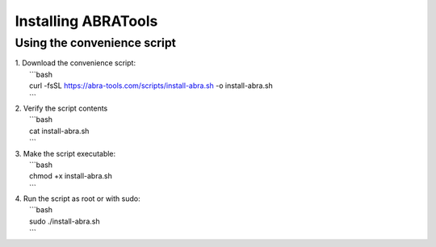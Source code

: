 Installing ABRATools
====================

Using the convenience script
----------------------------
| 1. Download the convenience script:
|    ```bash
|    curl -fsSL https://abra-tools.com/scripts/install-abra.sh -o install-abra.sh
|    ```
| 2. Verify the script contents
|    ```bash
|    cat install-abra.sh
|    ```
| 3. Make the script executable:
|    ```bash
|    chmod +x install-abra.sh
|    ```
| 4. Run the script as root or with sudo:
|    ```bash
|    sudo ./install-abra.sh
|    ```